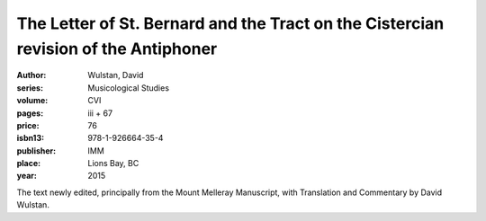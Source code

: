The Letter of St. Bernard and the Tract on the Cistercian revision of the Antiphoner
====================================================================================

:author: Wulstan, David
:series: Musicological Studies
:volume: CVI
:pages: iii + 67
:price: 76
:isbn13: 978-1-926664-35-4
:publisher: IMM
:place: Lions Bay, BC
:year: 2015

The text newly edited, principally from the Mount Melleray Manuscript, with Translation and Commentary by David Wulstan.
